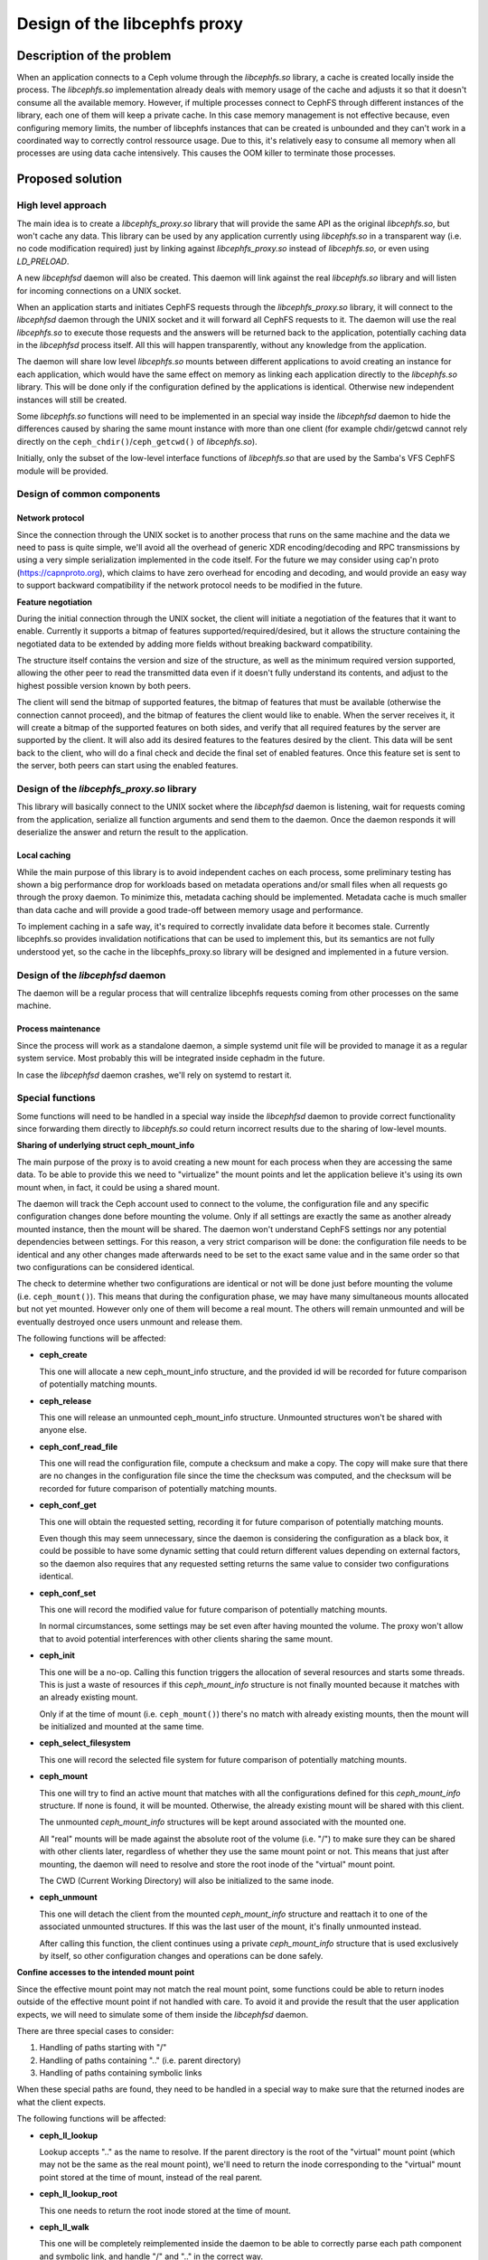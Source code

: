 Design of the libcephfs proxy
=============================

Description of the problem
--------------------------

When an application connects to a Ceph volume through the *libcephfs.so*
library, a cache is created locally inside the process. The *libcephfs.so*
implementation already deals with memory usage of the cache and adjusts it so
that it doesn't consume all the available memory. However, if multiple
processes connect to CephFS through different instances of the library, each
one of them will keep a private cache. In this case memory management is not
effective because, even configuring memory limits, the number of libcephfs
instances that can be created is unbounded and they can't work in a coordinated
way to correctly control ressource usage. Due to this, it's relatively easy to
consume all memory when all processes are using data cache intensively. This
causes the OOM killer to terminate those processes.

Proposed solution
-----------------

High level approach
^^^^^^^^^^^^^^^^^^^

The main idea is to create a *libcephfs_proxy.so* library that will provide the
same API as the original *libcephfs.so*, but won't cache any data. This library
can be used by any application currently using *libcephfs.so* in a transparent
way (i.e. no code modification required) just by linking against
*libcephfs_proxy.so* instead of *libcephfs.so*, or even using *LD_PRELOAD*.

A new *libcephfsd* daemon will also be created. This daemon will link against
the real *libcephfs.so* library and will listen for incoming connections on a
UNIX socket.

When an application starts and initiates CephFS requests through the
*libcephfs_proxy.so* library, it will connect to the *libcephfsd* daemon
through the UNIX socket and it will forward all CephFS requests to it. The
daemon will use the real *libcephfs.so* to execute those requests and the
answers will be returned back to the application, potentially caching data in
the *libcephfsd* process itself. All this will happen transparently, without
any knowledge from the application.

The daemon will share low level *libcephfs.so* mounts between different
applications to avoid creating an instance for each application, which would
have the same effect on memory as linking each application directly to the
*libcephfs.so* library. This will be done only if the configuration defined by
the applications is identical. Otherwise new independent instances will still
be created.

Some *libcephfs.so* functions will need to be implemented in an special way
inside the *libcephfsd* daemon to hide the differences caused by sharing the
same mount instance with more than one client (for example chdir/getcwd cannot
rely directly on the ``ceph_chdir()``/``ceph_getcwd()`` of *libcephfs.so*).

Initially, only the subset of the low-level interface functions of
*libcephfs.so* that are used by the Samba's VFS CephFS module will be provided.

Design of common components
^^^^^^^^^^^^^^^^^^^^^^^^^^^

Network protocol
""""""""""""""""

Since the connection through the UNIX socket is to another process that runs on
the same machine and the data we need to pass is quite simple, we'll avoid all
the overhead of generic XDR encoding/decoding and RPC transmissions by using a
very simple serialization implemented in the code itself. For the future we may
consider using cap'n proto (https://capnproto.org), which claims to have zero
overhead for encoding and decoding, and would provide an easy way to support
backward compatibility if the network protocol needs to be modified in the
future.

**Feature negotiation**

During the initial connection through the UNIX socket, the client will
initiate a negotiation of the features that it want to enable. Currently it
supports a bitmap of features supported/required/desired, but it allows the
structure containing the negotiated data to be extended by adding more fields
without breaking backward compatibility.

The structure itself contains the version and size of the structure, as well as
the minimum required version supported, allowing the other peer to read the
transmitted data even if it doesn't fully understand its contents, and adjust
to the highest possible version known by both peers.

The client will send the bitmap of supported features, the bitmap of features
that must be available (otherwise the connection cannot proceed), and the
bitmap of features the client would like to enable. When the server receives
it, it will create a bitmap of the supported features on both sides, and verify
that all required features by the server are supported by the client. It will
also add its desired features to the features desired by the client. This data
will be sent back to the client, who will do a final check and decide the
final set of enabled features. Once this feature set is sent to the server,
both peers can start using the enabled features.


Design of the *libcephfs_proxy.so* library
^^^^^^^^^^^^^^^^^^^^^^^^^^^^^^^^^^^^^^^^^^

This library will basically connect to the UNIX socket where the *libcephfsd*
daemon is listening, wait for requests coming from the application, serialize
all function arguments and send them to the daemon. Once the daemon responds it
will deserialize the answer and return the result to the application.

Local caching
"""""""""""""

While the main purpose of this library is to avoid independent caches on each
process, some preliminary testing has shown a big performance drop for
workloads based on metadata operations and/or small files when all requests go
through the proxy daemon. To minimize this, metadata caching should be
implemented. Metadata cache is much smaller than data cache and will provide a
good trade-off between memory usage and performance.

To implement caching in a safe way, it's required to correctly invalidate data
before it becomes stale. Currently libcephfs.so provides invalidation
notifications that can be used to implement this, but its semantics are not
fully understood yet, so the cache in the libcephfs_proxy.so library will be
designed and implemented in a future version.


Design of the *libcephfsd* daemon
^^^^^^^^^^^^^^^^^^^^^^^^^^^^^^^^^

The daemon will be a regular process that will centralize libcephfs requests
coming from other processes on the same machine.

Process maintenance
"""""""""""""""""""

Since the process will work as a standalone daemon, a simple systemd unit file
will be provided to manage it as a regular system service. Most probably this
will be integrated inside cephadm in the future.

In case the *libcephfsd* daemon crashes, we'll rely on systemd to restart it.


Special functions
^^^^^^^^^^^^^^^^^

Some functions will need to be handled in a special way inside the *libcephfsd*
daemon to provide correct functionality since forwarding them directly to
*libcephfs.so* could return incorrect results due to the sharing of low-level
mounts.

**Sharing of underlying struct ceph_mount_info**

The main purpose of the proxy is to avoid creating a new mount for each process
when they are accessing the same data. To be able to provide this we need to
"virtualize" the mount points and let the application believe it's using its
own mount when, in fact, it could be using a shared mount.

The daemon will track the Ceph account used to connect to the volume, the
configuration file and any specific configuration changes done before mounting
the volume. Only if all settings are exactly the same as another already
mounted instance, then the mount will be shared. The daemon won't understand
CephFS settings nor any potential dependencies between settings. For this
reason, a very strict comparison will be done: the configuration file needs to
be identical and any other changes made afterwards need to be set to the exact
same value and in the same order so that two configurations can be considered
identical.

The check to determine whether two configurations are identical or not will be
done just before mounting the volume (i.e. ``ceph_mount()``). This means that
during the configuration phase, we may have many simultaneous mounts allocated
but not yet mounted. However only one of them will become a real mount. The
others will remain unmounted and will be eventually destroyed once users
unmount and release them.

The following functions will be affected:

* **ceph_create**

  This one will allocate a new ceph_mount_info structure, and the provided id
  will be recorded for future comparison of potentially matching mounts.

* **ceph_release**

  This one will release an unmounted ceph_mount_info structure. Unmounted
  structures won't be shared with anyone else.

* **ceph_conf_read_file**

  This one will read the configuration file, compute a checksum and make a
  copy. The copy will make sure that there are no changes in the configuration
  file since the time the checksum was computed, and the checksum will be
  recorded for future comparison of potentially matching mounts.

* **ceph_conf_get**

  This one will obtain the requested setting, recording it for future
  comparison of potentially matching mounts.

  Even though this may seem unnecessary, since the daemon is considering the
  configuration as a black box, it could be possible to have some dynamic
  setting that could return different values depending on external factors, so
  the daemon also requires that any requested setting returns the same value to
  consider two configurations identical.

* **ceph_conf_set**

  This one will record the modified value for future comparison of potentially
  matching mounts.

  In normal circumstances, some settings may be set even after having mounted
  the volume. The proxy won't allow that to avoid potential interferences with
  other clients sharing the same mount.

* **ceph_init**

  This one will be a no-op. Calling this function triggers the allocation of
  several resources and starts some threads. This is just a waste of resources
  if this *ceph_mount_info* structure is not finally mounted because it matches
  with an already existing mount.

  Only if at the time of mount (i.e. ``ceph_mount()``) there's no match with
  already existing mounts, then the mount will be initialized and mounted at
  the same time.

* **ceph_select_filesystem**

  This one will record the selected file system for future comparison of
  potentially matching mounts.

* **ceph_mount**

  This one will try to find an active mount that matches with all the
  configurations defined for this *ceph_mount_info* structure. If none is
  found, it will be mounted. Otherwise, the already existing mount will be
  shared with this client.

  The unmounted *ceph_mount_info* structures will be kept around associated
  with the mounted one.

  All "real" mounts will be made against the absolute root of the volume
  (i.e. "/") to make sure they can be shared with other clients later,
  regardless of whether they use the same mount point or not. This means that
  just after mounting, the daemon will need to resolve and store the root inode
  of the "virtual" mount point.

  The CWD (Current Working Directory) will also be initialized to the same
  inode.

* **ceph_unmount**

  This one will detach the client from the mounted *ceph_mount_info* structure
  and reattach it to one of the associated unmounted structures. If this was
  the last user of the mount, it's finally unmounted instead.

  After calling this function, the client continues using a private
  *ceph_mount_info* structure that is used exclusively by itself, so other
  configuration changes and operations can be done safely.

**Confine accesses to the intended mount point**

Since the effective mount point may not match the real mount point, some
functions could be able to return inodes outside of the effective mount point
if not handled with care. To avoid it and provide the result that the user
application expects, we will need to simulate some of them inside the
*libcephfsd* daemon.

There are three special cases to consider:

1. Handling of paths starting with "/"
2. Handling of paths containing ".." (i.e. parent directory)
3. Handling of paths containing symbolic links

When these special paths are found, they need to be handled in a special way to
make sure that the returned inodes are what the client expects.

The following functions will be affected:

* **ceph_ll_lookup**

  Lookup accepts ".." as the name to resolve. If the parent directory is the
  root of the "virtual" mount point (which may not be the same as the real
  mount point), we'll need to return the inode corresponding to the "virtual"
  mount point stored at the time of mount, instead of the real parent.

* **ceph_ll_lookup_root**

  This one needs to return the root inode stored at the time of mount.

* **ceph_ll_walk**

  This one will be completely reimplemented inside the daemon to be able to
  correctly parse each path component and symbolic link, and handle "/" and
  ".." in the correct way.

* **ceph_chdir**

  This one will resolve the passed path and store it along the corresponding
  inode inside the current "virtual" mount. The real ``ceph_chdir()`` won't be
  called.

* **ceph_getcwd**

  This one will just return the path stored in the "virtual" mount from
  previous ``ceph_chdir()`` calls.

**Handle AT_FDCWD**

Any function that receives a file descriptor could also receive the special
*AT_FDCWD* value. These functions need to check for that value and use the
"virtual" CWD instead.

Testing
-------

The proxy should be transparent to any application already using
*libcephfs.so*. This also applies to testing scripts and applications. So any
existing test against the regular *libcephfs.so* library can also be used to
test the proxy.
